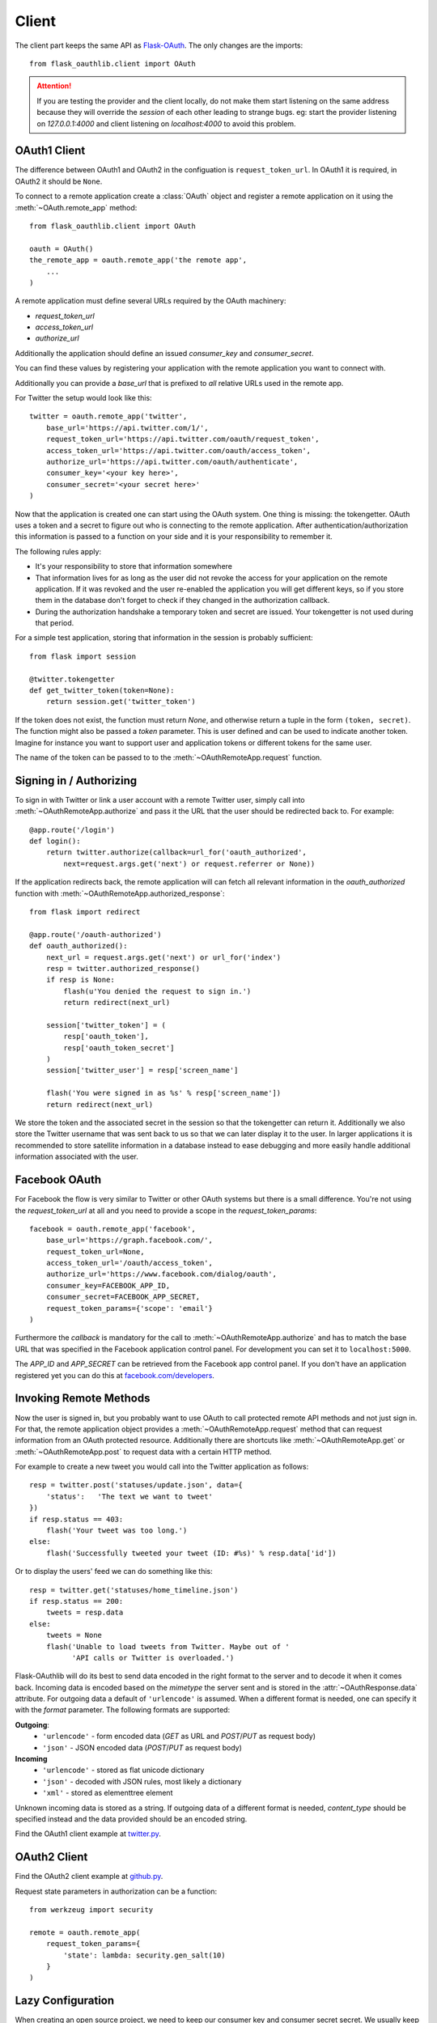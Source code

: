 Client
======

The client part keeps the same API as `Flask-OAuth`_. The only changes are
the imports::

    from flask_oauthlib.client import OAuth

.. attention:: If you are testing the provider and the client locally, do not
   make them start listening on the same address because they will
   override the `session` of each other leading to strange bugs.
   eg: start the provider listening on `127.0.0.1:4000` and client
   listening on `localhost:4000` to avoid this problem.

.. _`Flask-OAuth`: http://pythonhosted.org/Flask-OAuth/


OAuth1 Client
-------------

The difference between OAuth1 and OAuth2 in the configuation is
``request_token_url``. In OAuth1 it is required, in OAuth2 it should be
``None``.

To connect to a remote application create a :class:`OAuth`
object and register a remote application on it using
the :meth:`~OAuth.remote_app` method::

    from flask_oauthlib.client import OAuth

    oauth = OAuth()
    the_remote_app = oauth.remote_app('the remote app',
        ...
    )

A remote application must define several URLs required by the
OAuth machinery:

- `request_token_url`
- `access_token_url`
- `authorize_url`

Additionally the application should define an issued `consumer_key`
and `consumer_secret`.

You can find these values by registering your application with the remote
application you want to connect with.

Additionally you can provide a `base_url` that is prefixed to *all*
relative URLs used in the remote app.

For Twitter the setup would look like this::

    twitter = oauth.remote_app('twitter',
        base_url='https://api.twitter.com/1/',
        request_token_url='https://api.twitter.com/oauth/request_token',
        access_token_url='https://api.twitter.com/oauth/access_token',
        authorize_url='https://api.twitter.com/oauth/authenticate',
        consumer_key='<your key here>',
        consumer_secret='<your secret here>'
    )

Now that the application is created one can start using the OAuth system.
One thing is missing: the tokengetter. OAuth uses a token and a secret to
figure out who is connecting to the remote application.  After
authentication/authorization this information is passed to a function on
your side and it is your responsibility to remember it.

The following rules apply:

-   It's your responsibility to store that information somewhere
-   That information lives for as long as the user did not revoke the
    access for your application on the remote application.  If it was
    revoked and the user re-enabled the application you will get different
    keys, so if you store them in the database don't forget to check if
    they changed in the authorization callback.
-   During the authorization handshake a temporary token and secret are
    issued. Your tokengetter is not used during that period.

For a simple test application, storing that information in the session is
probably sufficient::

    from flask import session

    @twitter.tokengetter
    def get_twitter_token(token=None):
        return session.get('twitter_token')

If the token does not exist, the function must return `None`, and
otherwise return a tuple in the form ``(token, secret)``.  The function
might also be passed a `token` parameter.  This is user defined and can be
used to indicate another token.  Imagine for instance you want to support
user and application tokens or different tokens for the same user.

The name of the token can be passed to to the
:meth:`~OAuthRemoteApp.request` function.

Signing in / Authorizing
------------------------

To sign in with Twitter or link a user account with a remote
Twitter user, simply call into
:meth:`~OAuthRemoteApp.authorize` and pass it the URL that the user should be
redirected back to. For example::

    @app.route('/login')
    def login():
        return twitter.authorize(callback=url_for('oauth_authorized',
            next=request.args.get('next') or request.referrer or None))

If the application redirects back, the remote application will can fetch
all relevant information in the `oauth_authorized` function with
:meth:`~OAuthRemoteApp.authorized_response`::

    from flask import redirect

    @app.route('/oauth-authorized')
    def oauth_authorized():
        next_url = request.args.get('next') or url_for('index')
        resp = twitter.authorized_response()
        if resp is None:
            flash(u'You denied the request to sign in.')
            return redirect(next_url)

        session['twitter_token'] = (
            resp['oauth_token'],
            resp['oauth_token_secret']
        )
        session['twitter_user'] = resp['screen_name']

        flash('You were signed in as %s' % resp['screen_name'])
        return redirect(next_url)

We store the token and the associated secret in the session so that the
tokengetter can return it.  Additionally we also store the Twitter username
that was sent back to us so that we can later display it to the user.  In
larger applications it is recommended to store satellite information in a
database instead to ease debugging and more easily handle additional information
associated with the user.

Facebook OAuth
--------------

For Facebook the flow is very similar to Twitter or other OAuth systems
but there is a small difference.  You're not using the `request_token_url`
at all and you need to provide a scope in the `request_token_params`::

    facebook = oauth.remote_app('facebook',
        base_url='https://graph.facebook.com/',
        request_token_url=None,
        access_token_url='/oauth/access_token',
        authorize_url='https://www.facebook.com/dialog/oauth',
        consumer_key=FACEBOOK_APP_ID,
        consumer_secret=FACEBOOK_APP_SECRET,
        request_token_params={'scope': 'email'}
    )

Furthermore the `callback` is mandatory for the call to
:meth:`~OAuthRemoteApp.authorize` and has to match the base URL that was
specified in the Facebook application control panel.  For development you
can set it to ``localhost:5000``.

The `APP_ID` and `APP_SECRET` can be retrieved from the Facebook app
control panel.  If you don't have an application registered yet you can do
this at `facebook.com/developers <https://www.facebook.com/developers/createapp.php>`_.

Invoking Remote Methods
-----------------------

Now the user is signed in, but you probably want to use
OAuth to call protected remote API methods and not just sign in.  For
that, the remote application object provides a
:meth:`~OAuthRemoteApp.request` method that can request information from
an OAuth protected resource.  Additionally there are shortcuts like
:meth:`~OAuthRemoteApp.get` or :meth:`~OAuthRemoteApp.post` to request
data with a certain HTTP method.

For example to create a new tweet you would call into the Twitter
application as follows::

    resp = twitter.post('statuses/update.json', data={
        'status':   'The text we want to tweet'
    })
    if resp.status == 403:
        flash('Your tweet was too long.')
    else:
        flash('Successfully tweeted your tweet (ID: #%s)' % resp.data['id'])

Or to display the users' feed we can do something like this::

    resp = twitter.get('statuses/home_timeline.json')
    if resp.status == 200:
        tweets = resp.data
    else:
        tweets = None
        flash('Unable to load tweets from Twitter. Maybe out of '
              'API calls or Twitter is overloaded.')

Flask-OAuthlib will do its best to send data encoded in the right format to
the server and to decode it when it comes back.  Incoming data is encoded
based on the `mimetype` the server sent and is stored in the
:attr:`~OAuthResponse.data` attribute.  For outgoing data a default of
``'urlencode'`` is assumed. When a different format is needed, one can
specify it with the `format` parameter.  The following formats are
supported:

**Outgoing**:
    - ``'urlencode'`` - form encoded data (`GET` as URL and `POST`/`PUT` as
      request body)
    - ``'json'`` - JSON encoded data (`POST`/`PUT` as request body)

**Incoming**
    - ``'urlencode'`` - stored as flat unicode dictionary
    - ``'json'`` - decoded with JSON rules, most likely a dictionary
    - ``'xml'`` - stored as elementtree element

Unknown incoming data is stored as a string.  If outgoing data of a different
format is needed, `content_type` should be specified instead and the
data provided should be an encoded string.


Find the OAuth1 client example at `twitter.py`_.

.. _`twitter.py`: https://github.com/lepture/flask-oauthlib/blob/master/example/twitter.py


OAuth2 Client
-------------

Find the OAuth2 client example at `github.py`_.

.. _`github.py`: https://github.com/lepture/flask-oauthlib/blob/master/example/github.py

.. versionadded:: 0.4.2

Request state parameters in authorization can be a function::

    from werkzeug import security

    remote = oauth.remote_app(
        request_token_params={
            'state': lambda: security.gen_salt(10)
        }
    )


.. _lazy-configuration:

Lazy Configuration
------------------

.. versionadded:: 0.3.0

When creating an open source project, we need to keep our consumer key and
consumer secret secret. We usually keep them in a config file, and don't
keep track of the config in the version control.

Client of Flask-OAuthlib has a mechanism for you to lazy load your
configuration from your Flask config object::

    from flask_oauthlib.client import OAuth

    oauth = OAuth()
    twitter = oauth.remote_app(
        'twitter',
        base_url='https://api.twitter.com/1/',
        request_token_url='https://api.twitter.com/oauth/request_token',
        access_token_url='https://api.twitter.com/oauth/access_token',
        authorize_url='https://api.twitter.com/oauth/authenticate',
        app_key='TWITTER'
    )

At this moment, we didn't put the ``consumer_key`` and ``consumer_secret``
in the ``remote_app``, instead, we set a ``app_key``. It will load from
Flask config by the key ``TWITTER``, the configuration looks like::

    app.config['TWITTER'] = {
        'consumer_key': 'a random string key',
        'consumer_secret': 'a random string secret',
    }

    oauth.init_app(app)

.. versionadded:: 0.4.0

Or looks like that::

    app.config['TWITTER_CONSUMER_KEY'] = 'a random string key'
    app.config['TWITTER_CONSUMER_SECRET'] = 'a random string secret'

Twitter can get consumer key and secret from the Flask instance now.

You can put all the configuration in ``app.config`` if you like, which
means you can do it this way::

    from flask_oauthlib.client import OAuth

    oauth = OAuth()
    twitter = oauth.remote_app(
        'twitter',
        app_key='TWITTER'
    )

    app.config['TWITTER'] = dict(
        consumer_key='a random key',
        consumer_secret='a random secret',
        base_url='https://api.twitter.com/1/',
        request_token_url='https://api.twitter.com/oauth/request_token',
        access_token_url='https://api.twitter.com/oauth/access_token',
        authorize_url='https://api.twitter.com/oauth/authenticate',
    )
    oauth.init_app(app)

Fix non-standard OAuth
----------------------

There are services that claimed they are providing OAuth API, but with a
little differences. Some services even return with the wrong Content Type.

This library takes all theses into consideration. Take an Chinese clone of
twitter which is called weibo as the example. When you implement the
authorization flow, the content type changes in the progress. Sometime it
is application/json which is right. Sometime it is text/plain, which is
wrong. And sometime, it didn't return anything.

We can force to parse the returned response in a specified content type::

    from flask_oauthlib.client import OAuth

    oauth = OAuth()

    weibo = oauth.remote_app(
        'weibo',
        consumer_key='909122383',
        consumer_secret='2cdc60e5e9e14398c1cbdf309f2ebd3a',
        request_token_params={'scope': 'email,statuses_to_me_read'},
        base_url='https://api.weibo.com/2/',
        authorize_url='https://api.weibo.com/oauth2/authorize',
        request_token_url=None,
        access_token_method='POST',
        access_token_url='https://api.weibo.com/oauth2/access_token',

        # force to parse the response in applcation/json
        content_type='application/json',
    )

The weibo site didn't follow the Bearer token, the acceptable header is::

    'OAuth2 a-token-string'

The original behavior of Flask OAuthlib client is::

    'Bearer a-token-string'

We can configure with a `pre_request` method to change the headers::

    def change_weibo_header(uri, headers, body):
        auth = headers.get('Authorization')
        if auth:
            auth = auth.replace('Bearer', 'OAuth2')
            headers['Authorization'] = auth
        return uri, headers, body

    weibo.pre_request = change_weibo_header

You can change uri, headers and body in the pre request.
